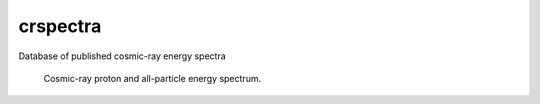 crspectra
=========

Database of published cosmic-ray energy spectra

.. figure:: example/crspectra.png

   Cosmic-ray proton and all-particle energy spectrum.
